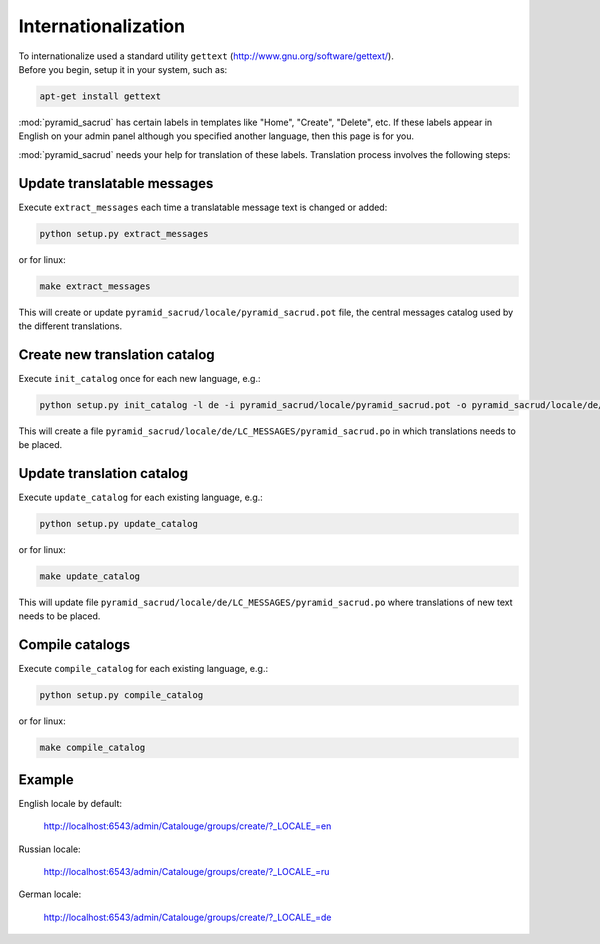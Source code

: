Internationalization
====================

| To internationalize used a standard utility ``gettext`` (http://www.gnu.org/software/gettext/).
| Before you begin, setup it in your system, such as:

.. code-block:: bash

   apt-get install gettext

:mod:`pyramid_sacrud` has certain labels in templates like "Home", "Create",
"Delete", etc. If these labels appear in English on your admin panel although
you specified another language, then this page is for you.

:mod:`pyramid_sacrud` needs your help for translation of these labels.
Translation process involves the following steps:

Update translatable messages
----------------------------

Execute ``extract_messages`` each time a translatable message text is changed or
added:

.. code-block:: bash

    python setup.py extract_messages

or for linux:

.. code-block:: bash

    make extract_messages

This will create or update ``pyramid_sacrud/locale/pyramid_sacrud.pot`` file,
the central messages catalog used by the different translations.

Create new translation catalog
------------------------------

Execute ``init_catalog`` once for each new language, e.g.:

.. code-block:: bash

    python setup.py init_catalog -l de -i pyramid_sacrud/locale/pyramid_sacrud.pot -o pyramid_sacrud/locale/de/LC_MESSAGES/pyramid_sacrud.po

This will create a file
``pyramid_sacrud/locale/de/LC_MESSAGES/pyramid_sacrud.po`` in which
translations needs to be placed.

Update translation catalog
--------------------------

Execute ``update_catalog`` for each existing language, e.g.:

.. code-block:: bash

    python setup.py update_catalog

or for linux:

.. code-block:: bash

    make update_catalog

This will update file
``pyramid_sacrud/locale/de/LC_MESSAGES/pyramid_sacrud.po`` where translations
of new text needs to be placed.

Compile catalogs
----------------

Execute ``compile_catalog`` for each existing language, e.g.:

.. code-block:: bash

    python setup.py compile_catalog

or for linux:

.. code-block:: bash

    make compile_catalog

Example
-------

English locale by default:

.. figure:: /_static/img/internationalization_en.png

   http://localhost:6543/admin/Catalouge/groups/create/?_LOCALE_=en

Russian locale:

.. figure:: /_static/img/internationalization_ru.png

   http://localhost:6543/admin/Catalouge/groups/create/?_LOCALE_=ru

German locale:

.. figure:: /_static/img/internationalization_de.png

   http://localhost:6543/admin/Catalouge/groups/create/?_LOCALE_=de

.. seealso::

    For more information about Internationalization and Localization read
    official pyramid docs
    http://docs.pylonsproject.org/projects/pyramid/en/latest/narr/i18n.html
